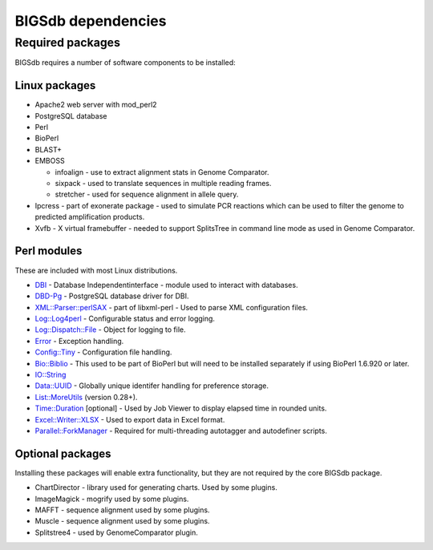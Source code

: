 ###################
BIGSdb dependencies
###################

*****************
Required packages
*****************
BIGSdb requires a number of software components to be installed:

Linux packages
==============
* Apache2 web server with mod_perl2
* PostgreSQL database
* Perl
* BioPerl
* BLAST+
* EMBOSS

  * infoalign - use to extract alignment stats in Genome Comparator.
  * sixpack - used to translate sequences in multiple reading frames.
  * stretcher - used for sequence alignment in allele query.

* Ipcress - part of exonerate package - used to simulate PCR reactions which can be used to filter the genome to predicted amplification products.
* Xvfb - X virtual framebuffer - needed to support SplitsTree in command line mode as used in Genome Comparator.

Perl modules
============
These are included with most Linux distributions.

* `DBI <http://search.cpan.org/~timb/DBI/DBI.pm>`_ - Database Independentinterface - module used to interact with databases.
* `DBD-Pg <http://search.cpan.org/~turnstep/DBD-Pg/Pg.pm>`_ - PostgreSQL database driver for DBI.
* `XML::Parser::perlSAX <http://search.cpan.org/~kmacleod/libxml-perl/lib/XML/Parser/PerlSAX.pm>`_ - part of libxml-perl - Used to parse XML configuration files.
* `Log::Log4perl <http://search.cpan.org/~mschilli/Log-Log4perl/lib/Log/Log4perl.pm>`_ - Configurable status and error logging.
* `Log::Dispatch::File <http://search.cpan.org/~drolsky/Log-Dispatch/lib/Log/Dispatch/File.pm>`_ - Object for logging to file.
* `Error <http://search.cpan.org/~shlomif/Error/lib/Error.pm>`_ - Exception handling.
* `Config::Tiny <http://search.cpan.org/~rsavage/Config-Tiny/lib/Config/Tiny.pm>`_ - Configuration file handling.
* `Bio::Biblio <http://search.cpan.org/~cdraug/Bio-Biblio/lib/Bio/Biblio.pm>`_ - This used to be part of BioPerl but will need to be installed separately if using BioPerl 1.6.920 or later.
* `IO::String <http://search.cpan.org/~gaas/IO-String/String.pm>`_
* `Data::UUID <http://search.cpan.org/~rjbs/Data-UUID/UUID.pm>`_ - Globally unique identifer handling for preference storage.
* `List::MoreUtils <http://search.cpan.org/~adamk/List-MoreUtils/lib/List/MoreUtils.pm>`_ (version 0.28+).
* `Time::Duration <http://search.cpan.org/~avif/Time-Duration/Duration.pm>`_ [optional] - Used by Job Viewer to display elapsed time in rounded units.
* `Excel::Writer::XLSX <http://search.cpan.org/~jmcnamara/Excel-Writer-XLSX/lib/Excel/Writer/XLSX.pm>`_ - Used to export data in Excel format.
* `Parallel::ForkManager <http://search.cpan.org/~szabgab/Parallel-ForkManager/lib/Parallel/ForkManager.pm>`_ - Required for multi-threading autotagger and autodefiner scripts.

Optional packages
=================
Installing these packages will enable extra functionality, but they are not required by the core BIGSdb package.

* ChartDirector - library used for generating charts. Used by some plugins.
* ImageMagick - mogrify used by some plugins.
* MAFFT - sequence alignment used by some plugins.
* Muscle - sequence alignment used by some plugins.
* Splitstree4 - used by GenomeComparator plugin.

